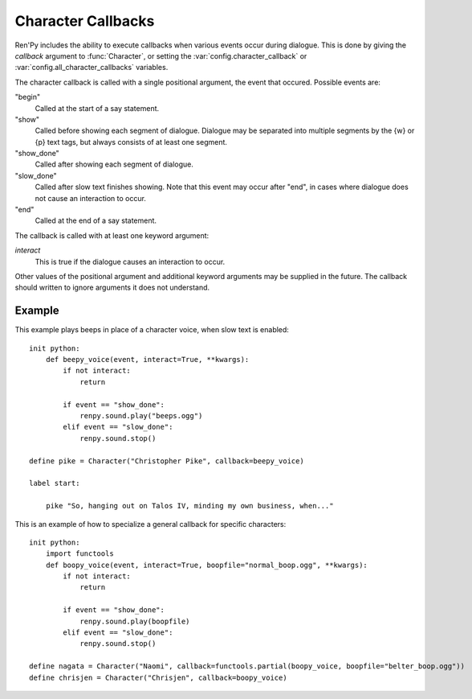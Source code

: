 .. _character-callbacks:

Character Callbacks
===================

Ren'Py includes the ability to execute callbacks when various events
occur during dialogue. This is done by giving the `callback` argument
to :func:`Character`, or setting the :var:`config.character_callback` or
:var:`config.all_character_callbacks` variables.

The character callback is called with a single positional argument, the event
that occured. Possible events are:

"begin"
    Called at the start of a say statement.

"show"
    Called before showing each segment of dialogue. Dialogue may be separated
    into multiple segments by the {w} or {p} text tags, but always consists of
    at least one segment.

"show_done"
    Called after showing each segment of dialogue.

"slow_done"
    Called after slow text finishes showing. Note that this event may occur
    after "end", in cases where dialogue does not cause an interaction
    to occur.

"end"
    Called at the end of a say statement.

The callback is called with at least one keyword argument:

`interact`
    This is true if the dialogue causes an interaction to occur.

Other values of the positional argument and additional keyword arguments may
be supplied in the future. The callback should written to ignore arguments it
does not understand.

Example
-------

This example plays beeps in place of a character voice, when slow
text is enabled::

    init python:
        def beepy_voice(event, interact=True, **kwargs):
            if not interact:
                return

            if event == "show_done":
                renpy.sound.play("beeps.ogg")
            elif event == "slow_done":
                renpy.sound.stop()

    define pike = Character("Christopher Pike", callback=beepy_voice)

    label start:

        pike "So, hanging out on Talos IV, minding my own business, when..."

This is an example of how to specialize a general callback for specific
characters::

    init python:
        import functools
        def boopy_voice(event, interact=True, boopfile="normal_boop.ogg", **kwargs):
            if not interact:
                return

            if event == "show_done":
                renpy.sound.play(boopfile)
            elif event == "slow_done":
                renpy.sound.stop()
        
    define nagata = Character("Naomi", callback=functools.partial(boopy_voice, boopfile="belter_boop.ogg"))
    define chrisjen = Character("Chrisjen", callback=boopy_voice)
